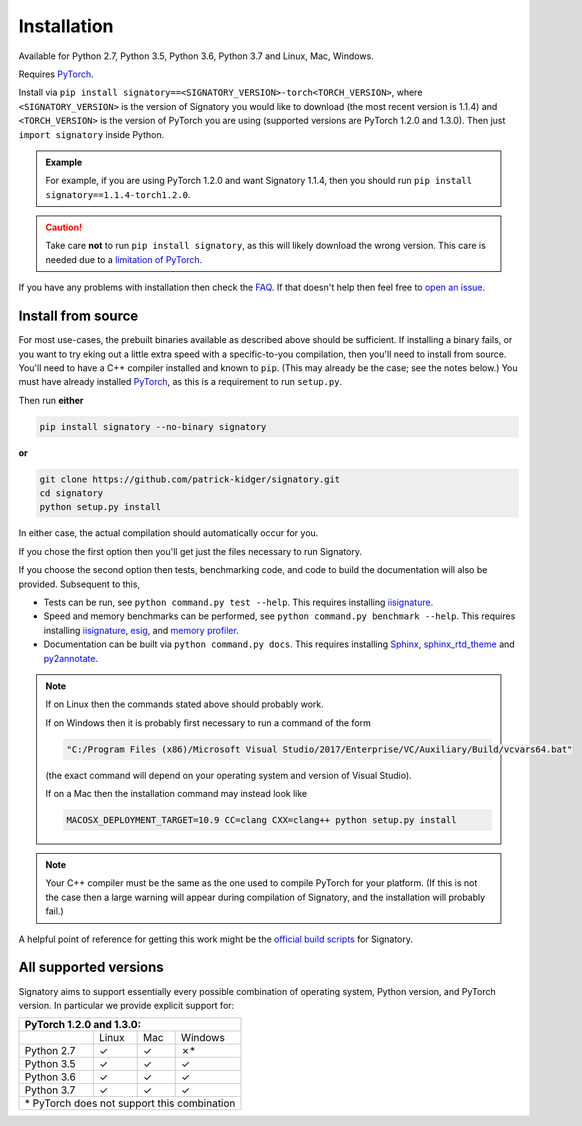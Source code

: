 .. _usage-installation:

Installation
############
Available for Python 2.7, Python 3.5, Python 3.6, Python 3.7 and Linux, Mac, Windows.

Requires `PyTorch <http://pytorch.org/>`__.

Install via ``pip install signatory==<SIGNATORY_VERSION>-torch<TORCH_VERSION>``, where ``<SIGNATORY_VERSION>`` is the version of Signatory you would like to download (the most recent version is 1.1.4) and ``<TORCH_VERSION>`` is the version of PyTorch you are using (supported versions are PyTorch 1.2.0 and 1.3.0). Then just ``import signatory`` inside Python.

.. command.readme off (GitHub doesn't support using admonitions this way, and just uses indented text instead.)
.. admonition:: Example

    .. command.readme on

    For example, if you are using PyTorch 1.2.0 and want Signatory 1.1.4, then you should run ``pip install signatory==1.1.4-torch1.2.0``.

.. command.readme off
.. caution::

    .. command.readme on

    Take care **not** to run ``pip install signatory``, as this will likely download the wrong version. This care is needed due to a `limitation of PyTorch <https://github.com/pytorch/pytorch/issues/28754>`__.

.. command.readme insert Installation from source is also possible; please consult the `documentation <https://signatory.readthedocs.io/en/latest/pages/usage/installation.html#usage-install-from-source>`__. This also includes information on how to run the tests and benchmarks.

If you have any problems with installation then check the `FAQ <https://signatory.readthedocs.io/en/latest/pages/miscellaneous/faq.html#miscellaneous-faq-importing>`__. If that doesn't help then feel free to `open an issue <https://github.com/patrick-kidger/signatory/issues>`__.

.. command.readme off

.. _usage-install-from-source:

Install from source
^^^^^^^^^^^^^^^^^^^
For most use-cases, the prebuilt binaries available as described above should be sufficient. If installing a binary fails, or you want to try eking out a little extra speed with a specific-to-you compilation, then you'll need to install from source. You'll need to have a C++ compiler installed and known to ``pip``. (This may already be the case; see the notes below.) You must have already installed `PyTorch <http://pytorch.org/>`__, as this is a requirement to run ``setup.py``.

Then run **either**

.. code-block:: bash

    pip install signatory --no-binary signatory

**or**

.. code-block:: bash

    git clone https://github.com/patrick-kidger/signatory.git
    cd signatory
    python setup.py install

In either case, the actual compilation should automatically occur for you.

If you chose the first option then you'll get just the files necessary to run Signatory.

If you choose the second option then tests, benchmarking code, and code to build the documentation will also be provided. Subsequent to this,

- Tests can be run, see ``python command.py test --help``. This requires installing `iisignature <https://github.com/bottler/iisignature>`__.
- Speed and memory  benchmarks can be performed, see ``python command.py benchmark --help``. This requires installing `iisignature <https://github.com/bottler/iisignature>`__, `esig <https://pypi.org/project/esig/>`__, and `memory profiler <https://pypi.org/project/memory-profiler/su>`__.
- Documentation can be built via ``python command.py docs``. This requires installing `Sphinx <https://pypi.org/project/Sphinx/>`__, `sphinx_rtd_theme <https://pypi.org/project/sphinx-rtd-theme/>`__ and `py2annotate <https://github.com/patrick-kidger/py2annotate>`__.

.. note::
    
    If on Linux then the commands stated above should probably work.
    
    If on Windows then it is probably first necessary to run a command of the form
    
    .. code-block:: bash
    
        "C:/Program Files (x86)/Microsoft Visual Studio/2017/Enterprise/VC/Auxiliary/Build/vcvars64.bat"
        
    (the exact command will depend on your operating system and version of Visual Studio).
    
    If on a Mac then the installation command may instead look like
    
    .. code-block:: bash
    
        MACOSX_DEPLOYMENT_TARGET=10.9 CC=clang CXX=clang++ python setup.py install

.. note::

    Your C++ compiler must be the same as the one used to compile PyTorch for your platform. (If this is not the case then a large warning will appear during compilation of Signatory, and the installation will probably fail.)

A helpful point of reference for getting this work might be the `official build scripts <https://github.com/patrick-kidger/signatory/blob/master/.github/workflows/build.yml>`__ for Signatory.

.. _usage-all-supported-versions:

All supported versions
^^^^^^^^^^^^^^^^^^^^^^

Signatory aims to support essentially every possible combination of operating system, Python version, and PyTorch version. In particular we provide explicit support for:

+----------------------------------------------+
| **PyTorch 1.2.0 and 1.3.0:**                 |
+------------+----------+----------+-----------+
|            | Linux    | Mac      | Windows   |
+------------+----------+----------+-----------+
| Python 2.7 | ✓        | ✓        | ✗*        |
+------------+----------+----------+-----------+
| Python 3.5 | ✓        | ✓        | ✓         |
+------------+----------+----------+-----------+
| Python 3.6 | ✓        | ✓        | ✓         |
+------------+----------+----------+-----------+
| Python 3.7 | ✓        | ✓        | ✓         |
+------------+----------+----------+-----------+
| \* PyTorch does not support this combination |
+----------------------------------------------+
